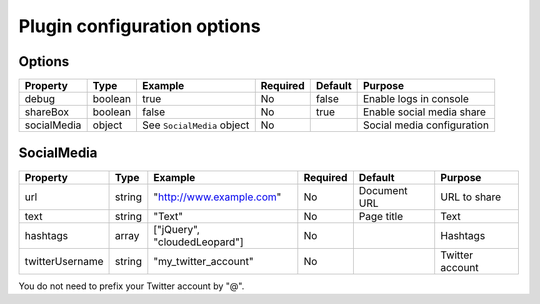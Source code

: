 Plugin configuration options
----------------------------

Options
~~~~~~~

=========== ======= ========================== ======== ======= ==========================
Property    Type    Example                    Required Default Purpose
=========== ======= ========================== ======== ======= ==========================
debug       boolean true                       No       false   Enable logs in console
shareBox    boolean false                      No       true    Enable social media share
socialMedia object  See ``SocialMedia`` object No               Social media configuration
=========== ======= ========================== ======== ======= ==========================

SocialMedia
~~~~~~~~~~~

=============== ====== ============================ ======== ============ ===============
Property        Type   Example                      Required Default      Purpose
=============== ====== ============================ ======== ============ ===============
url             string "`http://www.example.com`_"  No       Document URL URL to share
text            string "Text"                       No       Page title   Text
hashtags        array  ["jQuery", "cloudedLeopard"] No                    Hashtags
twitterUsername string "my_twitter_account"         No                    Twitter account
=============== ====== ============================ ======== ============ ===============

You do not need to prefix your Twitter account by "@".

.. _`http://www.example.com`: http://www.example.com
